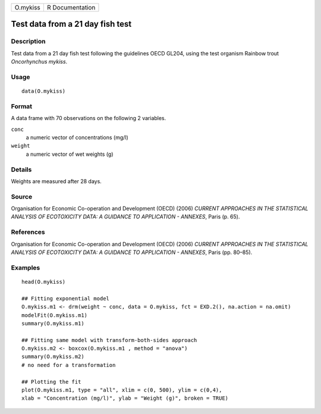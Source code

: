 +----------+-----------------+
| O.mykiss | R Documentation |
+----------+-----------------+

Test data from a 21 day fish test
---------------------------------

Description
~~~~~~~~~~~

Test data from a 21 day fish test following the guidelines OECD GL204,
using the test organism Rainbow trout *Oncorhynchus mykiss*.

Usage
~~~~~

::

   data(O.mykiss)

Format
~~~~~~

A data frame with 70 observations on the following 2 variables.

``conc``
   a numeric vector of concentrations (mg/l)

``weight``
   a numeric vector of wet weights (g)

Details
~~~~~~~

Weights are measured after 28 days.

Source
~~~~~~

Organisation for Economic Co-operation and Development (OECD) (2006)
*CURRENT APPROACHES IN THE STATISTICAL ANALYSIS OF ECOTOXICITY DATA: A
GUIDANCE TO APPLICATION - ANNEXES*, Paris (p. 65).

References
~~~~~~~~~~

Organisation for Economic Co-operation and Development (OECD) (2006)
*CURRENT APPROACHES IN THE STATISTICAL ANALYSIS OF ECOTOXICITY DATA: A
GUIDANCE TO APPLICATION - ANNEXES*, Paris (pp. 80–85).

Examples
~~~~~~~~

::


   head(O.mykiss)

   ## Fitting exponential model
   O.mykiss.m1 <- drm(weight ~ conc, data = O.mykiss, fct = EXD.2(), na.action = na.omit)
   modelFit(O.mykiss.m1)
   summary(O.mykiss.m1)

   ## Fitting same model with transform-both-sides approach
   O.mykiss.m2 <- boxcox(O.mykiss.m1 , method = "anova")
   summary(O.mykiss.m2)
   # no need for a transformation

   ## Plotting the fit
   plot(O.mykiss.m1, type = "all", xlim = c(0, 500), ylim = c(0,4),
   xlab = "Concentration (mg/l)", ylab = "Weight (g)", broken = TRUE)

